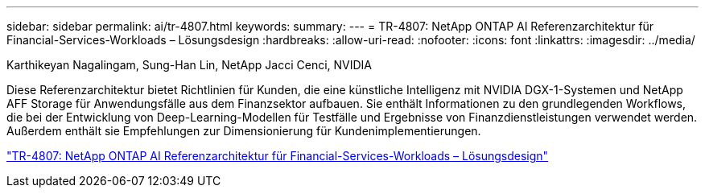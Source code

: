 ---
sidebar: sidebar 
permalink: ai/tr-4807.html 
keywords:  
summary:  
---
= TR-4807: NetApp ONTAP AI Referenzarchitektur für Financial-Services-Workloads – Lösungsdesign
:hardbreaks:
:allow-uri-read: 
:nofooter: 
:icons: font
:linkattrs: 
:imagesdir: ../media/


Karthikeyan Nagalingam, Sung-Han Lin, NetApp Jacci Cenci, NVIDIA

[role="lead"]
Diese Referenzarchitektur bietet Richtlinien für Kunden, die eine künstliche Intelligenz mit NVIDIA DGX-1-Systemen und NetApp AFF Storage für Anwendungsfälle aus dem Finanzsektor aufbauen. Sie enthält Informationen zu den grundlegenden Workflows, die bei der Entwicklung von Deep-Learning-Modellen für Testfälle und Ergebnisse von Finanzdienstleistungen verwendet werden. Außerdem enthält sie Empfehlungen zur Dimensionierung für Kundenimplementierungen.

link:https://www.netapp.com/pdf.html?item=/media/17205-tr4807pdf.pdf["TR-4807: NetApp ONTAP AI Referenzarchitektur für Financial-Services-Workloads – Lösungsdesign"^]
